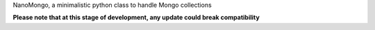 NanoMongo, a minimalistic python class to handle Mongo collections

**Please note that at this stage of development, any update could break compatibility**
